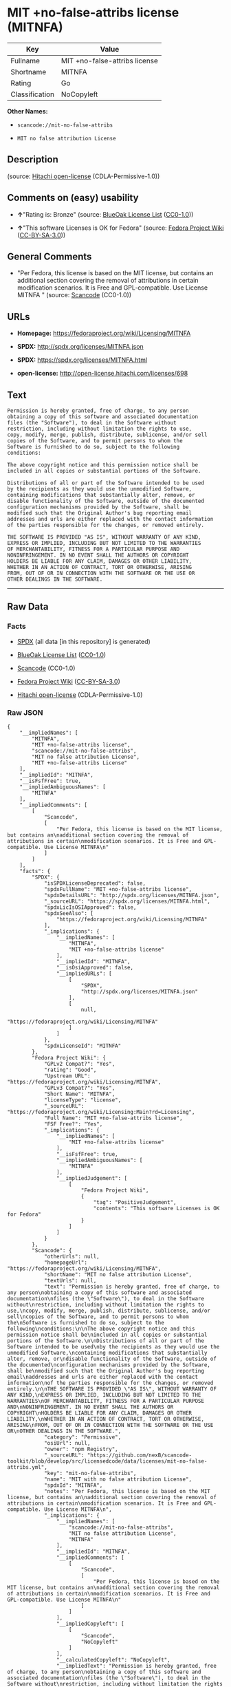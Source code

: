 * MIT +no-false-attribs license (MITNFA)

| Key              | Value                           |
|------------------+---------------------------------|
| Fullname         | MIT +no-false-attribs license   |
| Shortname        | MITNFA                          |
| Rating           | Go                              |
| Classification   | NoCopyleft                      |

*Other Names:*

- =scancode://mit-no-false-attribs=

- =MIT no false attribution License=

** Description

#+BEGIN_QUOTE
#+END_QUOTE

(source: [[https://github.com/Hitachi/open-license][Hitachi
open-license]] (CDLA-Permissive-1.0))

** Comments on (easy) usability

- *↑*"Rating is: Bronze" (source:
  [[https://blueoakcouncil.org/list][BlueOak License List]]
  ([[https://raw.githubusercontent.com/blueoakcouncil/blue-oak-list-npm-package/master/LICENSE][CC0-1.0]]))

- *↑*"This software Licenses is OK for Fedora" (source:
  [[https://fedoraproject.org/wiki/Licensing:Main?rd=Licensing][Fedora
  Project Wiki]]
  ([[https://creativecommons.org/licenses/by-sa/3.0/legalcode][CC-BY-SA-3.0]]))

** General Comments

- "Per Fedora, this license is based on the MIT license, but contains an
  additional section covering the removal of attributions in certain
  modification scenarios. It is Free and GPL-compatible. Use License
  MITNFA " (source:
  [[https://github.com/nexB/scancode-toolkit/blob/develop/src/licensedcode/data/licenses/mit-no-false-attribs.yml][Scancode]]
  (CC0-1.0))

** URLs

- *Homepage:* https://fedoraproject.org/wiki/Licensing/MITNFA

- *SPDX:* http://spdx.org/licenses/MITNFA.json

- *SPDX:* https://spdx.org/licenses/MITNFA.html

- *open-license:* http://open-license.hitachi.com/licenses/698

** Text

#+BEGIN_EXAMPLE
  Permission is hereby granted, free of charge, to any person
  obtaining a copy of this software and associated documentation
  files (the "Software"), to deal in the Software without
  restriction, including without limitation the rights to use,
  copy, modify, merge, publish, distribute, sublicense, and/or sell
  copies of the Software, and to permit persons to whom the
  Software is furnished to do so, subject to the following
  conditions:

  The above copyright notice and this permission notice shall be
  included in all copies or substantial portions of the Software.

  Distributions of all or part of the Software intended to be used
  by the recipients as they would use the unmodified Software,
  containing modifications that substantially alter, remove, or
  disable functionality of the Software, outside of the documented
  configuration mechanisms provided by the Software, shall be
  modified such that the Original Author's bug reporting email
  addresses and urls are either replaced with the contact information
  of the parties responsible for the changes, or removed entirely.

  THE SOFTWARE IS PROVIDED "AS IS", WITHOUT WARRANTY OF ANY KIND,
  EXPRESS OR IMPLIED, INCLUDING BUT NOT LIMITED TO THE WARRANTIES
  OF MERCHANTABILITY, FITNESS FOR A PARTICULAR PURPOSE AND
  NONINFRINGEMENT. IN NO EVENT SHALL THE AUTHORS OR COPYRIGHT
  HOLDERS BE LIABLE FOR ANY CLAIM, DAMAGES OR OTHER LIABILITY,
  WHETHER IN AN ACTION OF CONTRACT, TORT OR OTHERWISE, ARISING
  FROM, OUT OF OR IN CONNECTION WITH THE SOFTWARE OR THE USE OR
  OTHER DEALINGS IN THE SOFTWARE.
#+END_EXAMPLE

--------------

** Raw Data

*** Facts

- [[https://spdx.org/licenses/MITNFA.html][SPDX]] (all data [in this
  repository] is generated)

- [[https://blueoakcouncil.org/list][BlueOak License List]]
  ([[https://raw.githubusercontent.com/blueoakcouncil/blue-oak-list-npm-package/master/LICENSE][CC0-1.0]])

- [[https://github.com/nexB/scancode-toolkit/blob/develop/src/licensedcode/data/licenses/mit-no-false-attribs.yml][Scancode]]
  (CC0-1.0)

- [[https://fedoraproject.org/wiki/Licensing:Main?rd=Licensing][Fedora
  Project Wiki]]
  ([[https://creativecommons.org/licenses/by-sa/3.0/legalcode][CC-BY-SA-3.0]])

- [[https://github.com/Hitachi/open-license][Hitachi open-license]]
  (CDLA-Permissive-1.0)

*** Raw JSON

#+BEGIN_EXAMPLE
  {
      "__impliedNames": [
          "MITNFA",
          "MIT +no-false-attribs license",
          "scancode://mit-no-false-attribs",
          "MIT no false attribution License",
          "MIT +no-false-attribs License"
      ],
      "__impliedId": "MITNFA",
      "__isFsfFree": true,
      "__impliedAmbiguousNames": [
          "MITNFA"
      ],
      "__impliedComments": [
          [
              "Scancode",
              [
                  "Per Fedora, this license is based on the MIT license, but contains an\nadditional section covering the removal of attributions in certain\nmodification scenarios. It is Free and GPL-compatible. Use License MITNFA\n"
              ]
          ]
      ],
      "facts": {
          "SPDX": {
              "isSPDXLicenseDeprecated": false,
              "spdxFullName": "MIT +no-false-attribs license",
              "spdxDetailsURL": "http://spdx.org/licenses/MITNFA.json",
              "_sourceURL": "https://spdx.org/licenses/MITNFA.html",
              "spdxLicIsOSIApproved": false,
              "spdxSeeAlso": [
                  "https://fedoraproject.org/wiki/Licensing/MITNFA"
              ],
              "_implications": {
                  "__impliedNames": [
                      "MITNFA",
                      "MIT +no-false-attribs license"
                  ],
                  "__impliedId": "MITNFA",
                  "__isOsiApproved": false,
                  "__impliedURLs": [
                      [
                          "SPDX",
                          "http://spdx.org/licenses/MITNFA.json"
                      ],
                      [
                          null,
                          "https://fedoraproject.org/wiki/Licensing/MITNFA"
                      ]
                  ]
              },
              "spdxLicenseId": "MITNFA"
          },
          "Fedora Project Wiki": {
              "GPLv2 Compat?": "Yes",
              "rating": "Good",
              "Upstream URL": "https://fedoraproject.org/wiki/Licensing/MITNFA",
              "GPLv3 Compat?": "Yes",
              "Short Name": "MITNFA",
              "licenseType": "license",
              "_sourceURL": "https://fedoraproject.org/wiki/Licensing:Main?rd=Licensing",
              "Full Name": "MIT +no-false-attribs license",
              "FSF Free?": "Yes",
              "_implications": {
                  "__impliedNames": [
                      "MIT +no-false-attribs license"
                  ],
                  "__isFsfFree": true,
                  "__impliedAmbiguousNames": [
                      "MITNFA"
                  ],
                  "__impliedJudgement": [
                      [
                          "Fedora Project Wiki",
                          {
                              "tag": "PositiveJudgement",
                              "contents": "This software Licenses is OK for Fedora"
                          }
                      ]
                  ]
              }
          },
          "Scancode": {
              "otherUrls": null,
              "homepageUrl": "https://fedoraproject.org/wiki/Licensing/MITNFA",
              "shortName": "MIT no false attribution License",
              "textUrls": null,
              "text": "Permission is hereby granted, free of charge, to any person\nobtaining a copy of this software and associated documentation\nfiles (the \"Software\"), to deal in the Software without\nrestriction, including without limitation the rights to use,\ncopy, modify, merge, publish, distribute, sublicense, and/or sell\ncopies of the Software, and to permit persons to whom the\nSoftware is furnished to do so, subject to the following\nconditions:\n\nThe above copyright notice and this permission notice shall be\nincluded in all copies or substantial portions of the Software.\n\nDistributions of all or part of the Software intended to be used\nby the recipients as they would use the unmodified Software,\ncontaining modifications that substantially alter, remove, or\ndisable functionality of the Software, outside of the documented\nconfiguration mechanisms provided by the Software, shall be\nmodified such that the Original Author's bug reporting email\naddresses and urls are either replaced with the contact information\nof the parties responsible for the changes, or removed entirely.\n\nTHE SOFTWARE IS PROVIDED \"AS IS\", WITHOUT WARRANTY OF ANY KIND,\nEXPRESS OR IMPLIED, INCLUDING BUT NOT LIMITED TO THE WARRANTIES\nOF MERCHANTABILITY, FITNESS FOR A PARTICULAR PURPOSE AND\nNONINFRINGEMENT. IN NO EVENT SHALL THE AUTHORS OR COPYRIGHT\nHOLDERS BE LIABLE FOR ANY CLAIM, DAMAGES OR OTHER LIABILITY,\nWHETHER IN AN ACTION OF CONTRACT, TORT OR OTHERWISE, ARISING\nFROM, OUT OF OR IN CONNECTION WITH THE SOFTWARE OR THE USE OR\nOTHER DEALINGS IN THE SOFTWARE.",
              "category": "Permissive",
              "osiUrl": null,
              "owner": "npm Registry",
              "_sourceURL": "https://github.com/nexB/scancode-toolkit/blob/develop/src/licensedcode/data/licenses/mit-no-false-attribs.yml",
              "key": "mit-no-false-attribs",
              "name": "MIT with no false attribution License",
              "spdxId": "MITNFA",
              "notes": "Per Fedora, this license is based on the MIT license, but contains an\nadditional section covering the removal of attributions in certain\nmodification scenarios. It is Free and GPL-compatible. Use License MITNFA\n",
              "_implications": {
                  "__impliedNames": [
                      "scancode://mit-no-false-attribs",
                      "MIT no false attribution License",
                      "MITNFA"
                  ],
                  "__impliedId": "MITNFA",
                  "__impliedComments": [
                      [
                          "Scancode",
                          [
                              "Per Fedora, this license is based on the MIT license, but contains an\nadditional section covering the removal of attributions in certain\nmodification scenarios. It is Free and GPL-compatible. Use License MITNFA\n"
                          ]
                      ]
                  ],
                  "__impliedCopyleft": [
                      [
                          "Scancode",
                          "NoCopyleft"
                      ]
                  ],
                  "__calculatedCopyleft": "NoCopyleft",
                  "__impliedText": "Permission is hereby granted, free of charge, to any person\nobtaining a copy of this software and associated documentation\nfiles (the \"Software\"), to deal in the Software without\nrestriction, including without limitation the rights to use,\ncopy, modify, merge, publish, distribute, sublicense, and/or sell\ncopies of the Software, and to permit persons to whom the\nSoftware is furnished to do so, subject to the following\nconditions:\n\nThe above copyright notice and this permission notice shall be\nincluded in all copies or substantial portions of the Software.\n\nDistributions of all or part of the Software intended to be used\nby the recipients as they would use the unmodified Software,\ncontaining modifications that substantially alter, remove, or\ndisable functionality of the Software, outside of the documented\nconfiguration mechanisms provided by the Software, shall be\nmodified such that the Original Author's bug reporting email\naddresses and urls are either replaced with the contact information\nof the parties responsible for the changes, or removed entirely.\n\nTHE SOFTWARE IS PROVIDED \"AS IS\", WITHOUT WARRANTY OF ANY KIND,\nEXPRESS OR IMPLIED, INCLUDING BUT NOT LIMITED TO THE WARRANTIES\nOF MERCHANTABILITY, FITNESS FOR A PARTICULAR PURPOSE AND\nNONINFRINGEMENT. IN NO EVENT SHALL THE AUTHORS OR COPYRIGHT\nHOLDERS BE LIABLE FOR ANY CLAIM, DAMAGES OR OTHER LIABILITY,\nWHETHER IN AN ACTION OF CONTRACT, TORT OR OTHERWISE, ARISING\nFROM, OUT OF OR IN CONNECTION WITH THE SOFTWARE OR THE USE OR\nOTHER DEALINGS IN THE SOFTWARE.",
                  "__impliedURLs": [
                      [
                          "Homepage",
                          "https://fedoraproject.org/wiki/Licensing/MITNFA"
                      ]
                  ]
              }
          },
          "Hitachi open-license": {
              "_license_uri": "http://open-license.hitachi.com/licenses/698",
              "_license_permissions": [
                  {
                      "_permission_summary": "",
                      "_permission_description": "Relevant documentation for the software should be treated in the same way as for the software.",
                      "_permission_conditionHead": null,
                      "_permission_actions": [
                          {
                              "_action_baseUri": "http://open-license.hitachi.com/",
                              "_action_schemaVersion": "0.1",
                              "_action_description": "Use the fetched code as it is.",
                              "_action_uri": "http://open-license.hitachi.com/actions/1",
                              "_action_id": "actions/1",
                              "_action_name": "Use the obtained source code without modification"
                          },
                          {
                              "_action_baseUri": "http://open-license.hitachi.com/",
                              "_action_schemaVersion": "0.1",
                              "_action_description": "",
                              "_action_uri": "http://open-license.hitachi.com/actions/3",
                              "_action_id": "actions/3",
                              "_action_name": "Modify the obtained source code."
                          },
                          {
                              "_action_baseUri": "http://open-license.hitachi.com/",
                              "_action_schemaVersion": "0.1",
                              "_action_description": "",
                              "_action_uri": "http://open-license.hitachi.com/actions/4",
                              "_action_id": "actions/4",
                              "_action_name": "Using Modified Source Code"
                          },
                          {
                              "_action_baseUri": "http://open-license.hitachi.com/",
                              "_action_schemaVersion": "0.1",
                              "_action_description": "Use the fetched code as it is.",
                              "_action_uri": "http://open-license.hitachi.com/actions/5",
                              "_action_id": "actions/5",
                              "_action_name": "Use the retrieved object code"
                          },
                          {
                              "_action_baseUri": "http://open-license.hitachi.com/",
                              "_action_schemaVersion": "0.1",
                              "_action_description": "",
                              "_action_uri": "http://open-license.hitachi.com/actions/7",
                              "_action_id": "actions/7",
                              "_action_name": "Use the object code generated from the modified source code"
                          },
                          {
                              "_action_baseUri": "http://open-license.hitachi.com/",
                              "_action_schemaVersion": "0.1",
                              "_action_description": "Use the obtained executable as is.",
                              "_action_uri": "http://open-license.hitachi.com/actions/84",
                              "_action_id": "actions/84",
                              "_action_name": "Use the retrieved executable"
                          },
                          {
                              "_action_baseUri": "http://open-license.hitachi.com/",
                              "_action_schemaVersion": "0.1",
                              "_action_description": "",
                              "_action_uri": "http://open-license.hitachi.com/actions/87",
                              "_action_id": "actions/87",
                              "_action_name": "Use the executable generated from the modified source code"
                          }
                      ]
                  },
                  {
                      "_permission_summary": "",
                      "_permission_description": "The relevant documentation for the software will be treated in the same way as the software. The same rights will be granted to those to whom the software is provided.",
                      "_permission_conditionHead": {
                          "tag": "OlConditionTreeLeaf",
                          "contents": {
                              "_condition_uri": "http://open-license.hitachi.com/conditions/1",
                              "_condition_id": "conditions/1",
                              "_condition_name": "Include a copyright notice, list of terms and conditions, and disclaimer included in the license",
                              "_condition_description": "",
                              "_condition_schemaVersion": "0.1",
                              "_condition_baseUri": "http://open-license.hitachi.com/",
                              "_condition_conditionType": "OBLIGATION"
                          }
                      },
                      "_permission_actions": [
                          {
                              "_action_baseUri": "http://open-license.hitachi.com/",
                              "_action_schemaVersion": "0.1",
                              "_action_description": "Redistribute the code as it was obtained",
                              "_action_uri": "http://open-license.hitachi.com/actions/9",
                              "_action_id": "actions/9",
                              "_action_name": "Distribute the obtained source code without modification"
                          },
                          {
                              "_action_baseUri": "http://open-license.hitachi.com/",
                              "_action_schemaVersion": "0.1",
                              "_action_description": "Redistribute the code as it was obtained",
                              "_action_uri": "http://open-license.hitachi.com/actions/10",
                              "_action_id": "actions/10",
                              "_action_name": "Distribute the obtained object code"
                          },
                          {
                              "_action_baseUri": "http://open-license.hitachi.com/",
                              "_action_schemaVersion": "0.1",
                              "_action_description": "Sublicensing means that the person to whom the license was granted re-grants the license granted to a third party.",
                              "_action_uri": "http://open-license.hitachi.com/actions/19",
                              "_action_id": "actions/19",
                              "_action_name": "Sublicense the acquired source code."
                          },
                          {
                              "_action_baseUri": "http://open-license.hitachi.com/",
                              "_action_schemaVersion": "0.1",
                              "_action_description": "Sublicensing means that the person to whom the license was granted re-grants the license granted to a third party.",
                              "_action_uri": "http://open-license.hitachi.com/actions/22",
                              "_action_id": "actions/22",
                              "_action_name": "Sublicense the acquired object code"
                          },
                          {
                              "_action_baseUri": "http://open-license.hitachi.com/",
                              "_action_schemaVersion": "0.1",
                              "_action_description": "",
                              "_action_uri": "http://open-license.hitachi.com/actions/35",
                              "_action_id": "actions/35",
                              "_action_name": "Selling Software"
                          },
                          {
                              "_action_baseUri": "http://open-license.hitachi.com/",
                              "_action_schemaVersion": "0.1",
                              "_action_description": "Redistribute the obtained executable as-is",
                              "_action_uri": "http://open-license.hitachi.com/actions/86",
                              "_action_id": "actions/86",
                              "_action_name": "Distribute the obtained executable"
                          },
                          {
                              "_action_baseUri": "http://open-license.hitachi.com/",
                              "_action_schemaVersion": "0.1",
                              "_action_description": "Sublicensing means that the person to whom the license was granted re-grants the license granted to a third party.",
                              "_action_uri": "http://open-license.hitachi.com/actions/106",
                              "_action_id": "actions/106",
                              "_action_name": "Sublicense the acquired executable"
                          }
                      ]
                  },
                  {
                      "_permission_summary": "",
                      "_permission_description": "The relevant documentation for the software will be treated in the same way as the software. The same rights will be granted to those to whom the software is provided.",
                      "_permission_conditionHead": {
                          "tag": "OlConditionTreeAnd",
                          "contents": [
                              {
                                  "tag": "OlConditionTreeLeaf",
                                  "contents": {
                                      "_condition_uri": "http://open-license.hitachi.com/conditions/1",
                                      "_condition_id": "conditions/1",
                                      "_condition_name": "Include a copyright notice, list of terms and conditions, and disclaimer included in the license",
                                      "_condition_description": "",
                                      "_condition_schemaVersion": "0.1",
                                      "_condition_baseUri": "http://open-license.hitachi.com/",
                                      "_condition_conditionType": "OBLIGATION"
                                  }
                              },
                              {
                                  "tag": "OlConditionTreeOr",
                                  "contents": [
                                      {
                                          "tag": "OlConditionTreeLeaf",
                                          "contents": {
                                              "_condition_uri": "http://open-license.hitachi.com/conditions/273",
                                              "_condition_id": "conditions/273",
                                              "_condition_name": "Change the e-mail address or URL of the original author's bug report to the contact information of the organization responsible for the modification.",
                                              "_condition_description": "",
                                              "_condition_schemaVersion": "0.1",
                                              "_condition_baseUri": "http://open-license.hitachi.com/",
                                              "_condition_conditionType": "OBLIGATION"
                                          }
                                      },
                                      {
                                          "tag": "OlConditionTreeLeaf",
                                          "contents": {
                                              "_condition_uri": "http://open-license.hitachi.com/conditions/274",
                                              "_condition_id": "conditions/274",
                                              "_condition_name": "Delete the e-mail address or URL of the original author's bug report",
                                              "_condition_description": "",
                                              "_condition_schemaVersion": "0.1",
                                              "_condition_baseUri": "http://open-license.hitachi.com/",
                                              "_condition_conditionType": "OBLIGATION"
                                          }
                                      }
                                  ]
                              }
                          ]
                      },
                      "_permission_actions": [
                          {
                              "_action_baseUri": "http://open-license.hitachi.com/",
                              "_action_schemaVersion": "0.1",
                              "_action_description": "",
                              "_action_uri": "http://open-license.hitachi.com/actions/12",
                              "_action_id": "actions/12",
                              "_action_name": "Distribution of Modified Source Code"
                          },
                          {
                              "_action_baseUri": "http://open-license.hitachi.com/",
                              "_action_schemaVersion": "0.1",
                              "_action_description": "",
                              "_action_uri": "http://open-license.hitachi.com/actions/13",
                              "_action_id": "actions/13",
                              "_action_name": "Distribute the object code generated from the modified source code"
                          },
                          {
                              "_action_baseUri": "http://open-license.hitachi.com/",
                              "_action_schemaVersion": "0.1",
                              "_action_description": "Sublicensing means that the person to whom the license was granted re-grants the license granted to a third party.",
                              "_action_uri": "http://open-license.hitachi.com/actions/25",
                              "_action_id": "actions/25",
                              "_action_name": "Sublicensing Modified Source Code"
                          },
                          {
                              "_action_baseUri": "http://open-license.hitachi.com/",
                              "_action_schemaVersion": "0.1",
                              "_action_description": "Sublicensing means that the person to whom the license was granted re-grants the license granted to a third party.",
                              "_action_uri": "http://open-license.hitachi.com/actions/28",
                              "_action_id": "actions/28",
                              "_action_name": "Sublicense the object code generated from the modified source code"
                          },
                          {
                              "_action_baseUri": "http://open-license.hitachi.com/",
                              "_action_schemaVersion": "0.1",
                              "_action_description": "",
                              "_action_uri": "http://open-license.hitachi.com/actions/89",
                              "_action_id": "actions/89",
                              "_action_name": "Distribute the executable generated from the modified source code"
                          },
                          {
                              "_action_baseUri": "http://open-license.hitachi.com/",
                              "_action_schemaVersion": "0.1",
                              "_action_description": "Sublicensing means that the person to whom the license was granted re-grants the license granted to a third party.",
                              "_action_uri": "http://open-license.hitachi.com/actions/109",
                              "_action_id": "actions/109",
                              "_action_name": "Sublicense the generated executable from modified source code"
                          }
                      ]
                  }
              ],
              "_license_id": "licenses/698",
              "_sourceURL": "http://open-license.hitachi.com/licenses/698",
              "_license_name": "MIT +no-false-attribs License",
              "_license_summary": "",
              "_license_content": "Copyright 2013, NAN contributors:\r\n  - Rod Vagg <https://github.com/rvagg>\r\n  - Benjamin Byholm <https://github.com/kkoopa>\r\n  - Trevor Norris <https://github.com/trevnorris>\r\n  - Nathan Rajlich <https://github.com/TooTallNate>\r\n  - Brett Lawson <https://github.com/brett19>\r\n  - Ben Noordhuis <https://github.com/bnoordhuis>\r\n(the \"Original Author\")\r\nAll rights reserved.\r\n\r\nMIT +no-false-attribs License\r\n\r\nPermission is hereby granted, free of charge, to any person\r\nobtaining a copy of this software and associated documentation\r\nfiles (the \"Software\"), to deal in the Software without\r\nrestriction, including without limitation the rights to use,\r\ncopy, modify, merge, publish, distribute, sublicense, and/or sell\r\ncopies of the Software, and to permit persons to whom the\r\nSoftware is furnished to do so, subject to the following\r\nconditions:\r\n\r\nThe above copyright notice and this permission notice shall be\r\nincluded in all copies or substantial portions of the Software.\r\n\r\nDistributions of all or part of the Software intended to be used\r\nby the recipients as they would use the unmodified Software,\r\ncontaining modifications that substantially alter, remove, or\r\ndisable functionality of the Software, outside of the documented\r\nconfiguration mechanisms provided by the Software, shall be\r\nmodified such that the Original Author's bug reporting email\r\naddresses and urls are either replaced with the contact information\r\nof the parties responsible for the changes, or removed entirely.\r\n\r\nTHE SOFTWARE IS PROVIDED \"AS IS\", WITHOUT WARRANTY OF ANY KIND,\r\nEXPRESS OR IMPLIED, INCLUDING BUT NOT LIMITED TO THE WARRANTIES\r\nOF MERCHANTABILITY, FITNESS FOR A PARTICULAR PURPOSE AND\r\nNONINFRINGEMENT. IN NO EVENT SHALL THE AUTHORS OR COPYRIGHT\r\nHOLDERS BE LIABLE FOR ANY CLAIM, DAMAGES OR OTHER LIABILITY,\r\nWHETHER IN AN ACTION OF CONTRACT, TORT OR OTHERWISE, ARISING\r\nFROM, OUT OF OR IN CONNECTION WITH THE SOFTWARE OR THE USE OR\r\nOTHER DEALINGS IN THE SOFTWARE.\r\n\r\n\r\nExcept where noted, this license applies to any and all software\r\nprograms and associated documentation files created by the\r\nOriginal Author, when distributed with the Software.",
              "_license_notices": [
                  {
                      "_notice_description": "There is no guarantee.",
                      "_notice_content": "the software is provided \"as-is\" and without any warranties of any kind, either express or implied, including, but not limited to, warranties of merchantability, fitness for a particular purpose, and non-infringement. the software is provided \"as-is\" and without warranty of any kind, either express or implied, including, but not limited to, the warranties of commercial applicability, fitness for a particular purpose, and non-infringement.",
                      "_notice_baseUri": "http://open-license.hitachi.com/",
                      "_notice_schemaVersion": "0.1",
                      "_notice_uri": "http://open-license.hitachi.com/notices/3",
                      "_notice_id": "notices/3"
                  }
              ],
              "_license_description": "",
              "_license_baseUri": "http://open-license.hitachi.com/",
              "_license_schemaVersion": "0.1",
              "_implications": {
                  "__impliedNames": [
                      "MIT +no-false-attribs License"
                  ],
                  "__impliedText": "Copyright 2013, NAN contributors:\r\n  - Rod Vagg <https://github.com/rvagg>\r\n  - Benjamin Byholm <https://github.com/kkoopa>\r\n  - Trevor Norris <https://github.com/trevnorris>\r\n  - Nathan Rajlich <https://github.com/TooTallNate>\r\n  - Brett Lawson <https://github.com/brett19>\r\n  - Ben Noordhuis <https://github.com/bnoordhuis>\r\n(the \"Original Author\")\r\nAll rights reserved.\r\n\r\nMIT +no-false-attribs License\r\n\r\nPermission is hereby granted, free of charge, to any person\r\nobtaining a copy of this software and associated documentation\r\nfiles (the \"Software\"), to deal in the Software without\r\nrestriction, including without limitation the rights to use,\r\ncopy, modify, merge, publish, distribute, sublicense, and/or sell\r\ncopies of the Software, and to permit persons to whom the\r\nSoftware is furnished to do so, subject to the following\r\nconditions:\r\n\r\nThe above copyright notice and this permission notice shall be\r\nincluded in all copies or substantial portions of the Software.\r\n\r\nDistributions of all or part of the Software intended to be used\r\nby the recipients as they would use the unmodified Software,\r\ncontaining modifications that substantially alter, remove, or\r\ndisable functionality of the Software, outside of the documented\r\nconfiguration mechanisms provided by the Software, shall be\r\nmodified such that the Original Author's bug reporting email\r\naddresses and urls are either replaced with the contact information\r\nof the parties responsible for the changes, or removed entirely.\r\n\r\nTHE SOFTWARE IS PROVIDED \"AS IS\", WITHOUT WARRANTY OF ANY KIND,\r\nEXPRESS OR IMPLIED, INCLUDING BUT NOT LIMITED TO THE WARRANTIES\r\nOF MERCHANTABILITY, FITNESS FOR A PARTICULAR PURPOSE AND\r\nNONINFRINGEMENT. IN NO EVENT SHALL THE AUTHORS OR COPYRIGHT\r\nHOLDERS BE LIABLE FOR ANY CLAIM, DAMAGES OR OTHER LIABILITY,\r\nWHETHER IN AN ACTION OF CONTRACT, TORT OR OTHERWISE, ARISING\r\nFROM, OUT OF OR IN CONNECTION WITH THE SOFTWARE OR THE USE OR\r\nOTHER DEALINGS IN THE SOFTWARE.\r\n\r\n\r\nExcept where noted, this license applies to any and all software\r\nprograms and associated documentation files created by the\r\nOriginal Author, when distributed with the Software.",
                  "__impliedURLs": [
                      [
                          "open-license",
                          "http://open-license.hitachi.com/licenses/698"
                      ]
                  ]
              }
          },
          "BlueOak License List": {
              "BlueOakRating": "Bronze",
              "url": "https://spdx.org/licenses/MITNFA.html",
              "isPermissive": true,
              "_sourceURL": "https://blueoakcouncil.org/list",
              "name": "MIT +no-false-attribs license",
              "id": "MITNFA",
              "_implications": {
                  "__impliedNames": [
                      "MITNFA",
                      "MIT +no-false-attribs license"
                  ],
                  "__impliedJudgement": [
                      [
                          "BlueOak License List",
                          {
                              "tag": "PositiveJudgement",
                              "contents": "Rating is: Bronze"
                          }
                      ]
                  ],
                  "__impliedCopyleft": [
                      [
                          "BlueOak License List",
                          "NoCopyleft"
                      ]
                  ],
                  "__calculatedCopyleft": "NoCopyleft",
                  "__impliedURLs": [
                      [
                          "SPDX",
                          "https://spdx.org/licenses/MITNFA.html"
                      ]
                  ]
              }
          }
      },
      "__impliedJudgement": [
          [
              "BlueOak License List",
              {
                  "tag": "PositiveJudgement",
                  "contents": "Rating is: Bronze"
              }
          ],
          [
              "Fedora Project Wiki",
              {
                  "tag": "PositiveJudgement",
                  "contents": "This software Licenses is OK for Fedora"
              }
          ]
      ],
      "__impliedCopyleft": [
          [
              "BlueOak License List",
              "NoCopyleft"
          ],
          [
              "Scancode",
              "NoCopyleft"
          ]
      ],
      "__calculatedCopyleft": "NoCopyleft",
      "__isOsiApproved": false,
      "__impliedText": "Permission is hereby granted, free of charge, to any person\nobtaining a copy of this software and associated documentation\nfiles (the \"Software\"), to deal in the Software without\nrestriction, including without limitation the rights to use,\ncopy, modify, merge, publish, distribute, sublicense, and/or sell\ncopies of the Software, and to permit persons to whom the\nSoftware is furnished to do so, subject to the following\nconditions:\n\nThe above copyright notice and this permission notice shall be\nincluded in all copies or substantial portions of the Software.\n\nDistributions of all or part of the Software intended to be used\nby the recipients as they would use the unmodified Software,\ncontaining modifications that substantially alter, remove, or\ndisable functionality of the Software, outside of the documented\nconfiguration mechanisms provided by the Software, shall be\nmodified such that the Original Author's bug reporting email\naddresses and urls are either replaced with the contact information\nof the parties responsible for the changes, or removed entirely.\n\nTHE SOFTWARE IS PROVIDED \"AS IS\", WITHOUT WARRANTY OF ANY KIND,\nEXPRESS OR IMPLIED, INCLUDING BUT NOT LIMITED TO THE WARRANTIES\nOF MERCHANTABILITY, FITNESS FOR A PARTICULAR PURPOSE AND\nNONINFRINGEMENT. IN NO EVENT SHALL THE AUTHORS OR COPYRIGHT\nHOLDERS BE LIABLE FOR ANY CLAIM, DAMAGES OR OTHER LIABILITY,\nWHETHER IN AN ACTION OF CONTRACT, TORT OR OTHERWISE, ARISING\nFROM, OUT OF OR IN CONNECTION WITH THE SOFTWARE OR THE USE OR\nOTHER DEALINGS IN THE SOFTWARE.",
      "__impliedURLs": [
          [
              "SPDX",
              "http://spdx.org/licenses/MITNFA.json"
          ],
          [
              null,
              "https://fedoraproject.org/wiki/Licensing/MITNFA"
          ],
          [
              "SPDX",
              "https://spdx.org/licenses/MITNFA.html"
          ],
          [
              "Homepage",
              "https://fedoraproject.org/wiki/Licensing/MITNFA"
          ],
          [
              "open-license",
              "http://open-license.hitachi.com/licenses/698"
          ]
      ]
  }
#+END_EXAMPLE

*** Dot Cluster Graph

[[../dot/MITNFA.svg]]